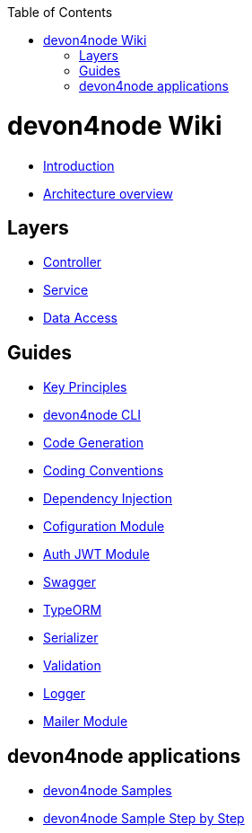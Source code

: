 :toc: macro

ifdef::env-github[]
:tip-caption: :bulb:
:note-caption: :information_source:
:important-caption: :heavy_exclamation_mark:
:caution-caption: :fire:
:warning-caption: :warning:
endif::[]

toc::[]
:idprefix:
:idseparator: -
:reproducible:
:source-highlighter: rouge
:listing-caption: Listing

= devon4node Wiki

- link:devon4node-introduction.asciidoc[Introduction]
- link:devon4node-architecture.asciidoc[Architecture overview]

== Layers

- link:layer-controller.asciidoc[Controller]
- link:layer-service.asciidoc[Service]
- link:layer-dataaccess.asciidoc[Data Access]

== Guides

- link:guides-key-principles.asciidoc[Key Principles]
- link:guides-cli.asciidoc[devon4node CLI]
- link:guides-code-generation.asciidoc[Code Generation]
- link:guides-coding-conventions.asciidoc[Coding Conventions]
- link:guides-dependency-injection.asciidoc[Dependency Injection]
- link:guides-configuration-module.asciidoc[Cofiguration Module]
- link:guides-auth-jwt.asciidoc[Auth JWT Module]
- link:guides-swagger.asciidoc[Swagger]
- link:guides-typeorm.asciidoc[TypeORM]
- link:guides-serializer.asciidoc[Serializer]
- link:guides-validation.asciidoc[Validation]
- link:guides-logger.asciidoc[Logger]
- link:guides-mailer.asciidoc[Mailer Module]

== devon4node applications

- link:samples.asciidoc[devon4node Samples]
- link:samples-step-by-step.asciidoc[devon4node Sample Step by Step]

